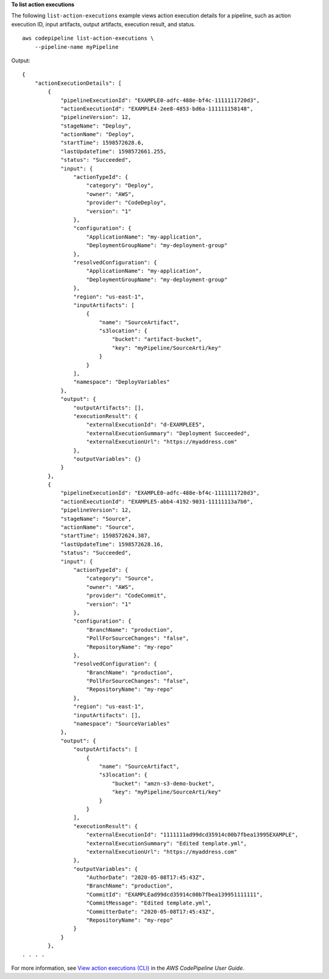 **To list action executions**

The following ``list-action-executions`` example views action execution details for a pipeline, such as action execution ID, input artifacts, output artifacts, execution result, and status. ::

    aws codepipeline list-action-executions \
        --pipeline-name myPipeline

Output::

    {
        "actionExecutionDetails": [
            {
                "pipelineExecutionId": "EXAMPLE0-adfc-488e-bf4c-1111111720d3",
                "actionExecutionId": "EXAMPLE4-2ee8-4853-bd6a-111111158148",
                "pipelineVersion": 12,
                "stageName": "Deploy",
                "actionName": "Deploy",
                "startTime": 1598572628.6,
                "lastUpdateTime": 1598572661.255,
                "status": "Succeeded",
                "input": {
                    "actionTypeId": {
                        "category": "Deploy",
                        "owner": "AWS",
                        "provider": "CodeDeploy",
                        "version": "1"
                    },
                    "configuration": {
                        "ApplicationName": "my-application",
                        "DeploymentGroupName": "my-deployment-group"
                    },
                    "resolvedConfiguration": {
                        "ApplicationName": "my-application",
                        "DeploymentGroupName": "my-deployment-group"
                    },
                    "region": "us-east-1",
                    "inputArtifacts": [
                        {
                            "name": "SourceArtifact",
                            "s3location": {
                                "bucket": "artifact-bucket",
                                "key": "myPipeline/SourceArti/key"
                            }
                        }
                    ],
                    "namespace": "DeployVariables"
                },
                "output": {
                    "outputArtifacts": [],
                    "executionResult": {
                        "externalExecutionId": "d-EXAMPLEE5",
                        "externalExecutionSummary": "Deployment Succeeded",
                        "externalExecutionUrl": "https://myaddress.com"
                    },
                    "outputVariables": {}
                }
            },
            {
                "pipelineExecutionId": "EXAMPLE0-adfc-488e-bf4c-1111111720d3",
                "actionExecutionId": "EXAMPLE5-abb4-4192-9031-11111113a7b0",
                "pipelineVersion": 12,
                "stageName": "Source",
                "actionName": "Source",
                "startTime": 1598572624.387,
                "lastUpdateTime": 1598572628.16,
                "status": "Succeeded",
                "input": {
                    "actionTypeId": {
                        "category": "Source",
                        "owner": "AWS",
                        "provider": "CodeCommit",
                        "version": "1"
                    },
                    "configuration": {
                        "BranchName": "production",
                        "PollForSourceChanges": "false",
                        "RepositoryName": "my-repo"
                    },
                    "resolvedConfiguration": {
                        "BranchName": "production",
                        "PollForSourceChanges": "false",
                        "RepositoryName": "my-repo"
                    },
                    "region": "us-east-1",
                    "inputArtifacts": [],
                    "namespace": "SourceVariables"
                },
                "output": {
                    "outputArtifacts": [
                        {
                            "name": "SourceArtifact",
                            "s3location": {
                                "bucket": "amzn-s3-demo-bucket",
                                "key": "myPipeline/SourceArti/key"
                            }
                        }
                    ],
                    "executionResult": {
                        "externalExecutionId": "1111111ad99dcd35914c00b7fbea13995EXAMPLE",
                        "externalExecutionSummary": "Edited template.yml",
                        "externalExecutionUrl": "https://myaddress.com"
                    },
                    "outputVariables": {
                        "AuthorDate": "2020-05-08T17:45:43Z",
                        "BranchName": "production",
                        "CommitId": "EXAMPLEad99dcd35914c00b7fbea139951111111",
                        "CommitMessage": "Edited template.yml",
                        "CommitterDate": "2020-05-08T17:45:43Z",
                        "RepositoryName": "my-repo"
                    }
                }
            },
    . . . .

For more information, see `View action executions (CLI) <https://docs.aws.amazon.com/codepipeline/latest/userguide/pipelines-view-cli.html#pipelines-action-executions-cli>`__ in the *AWS CodePipeline User Guide*.